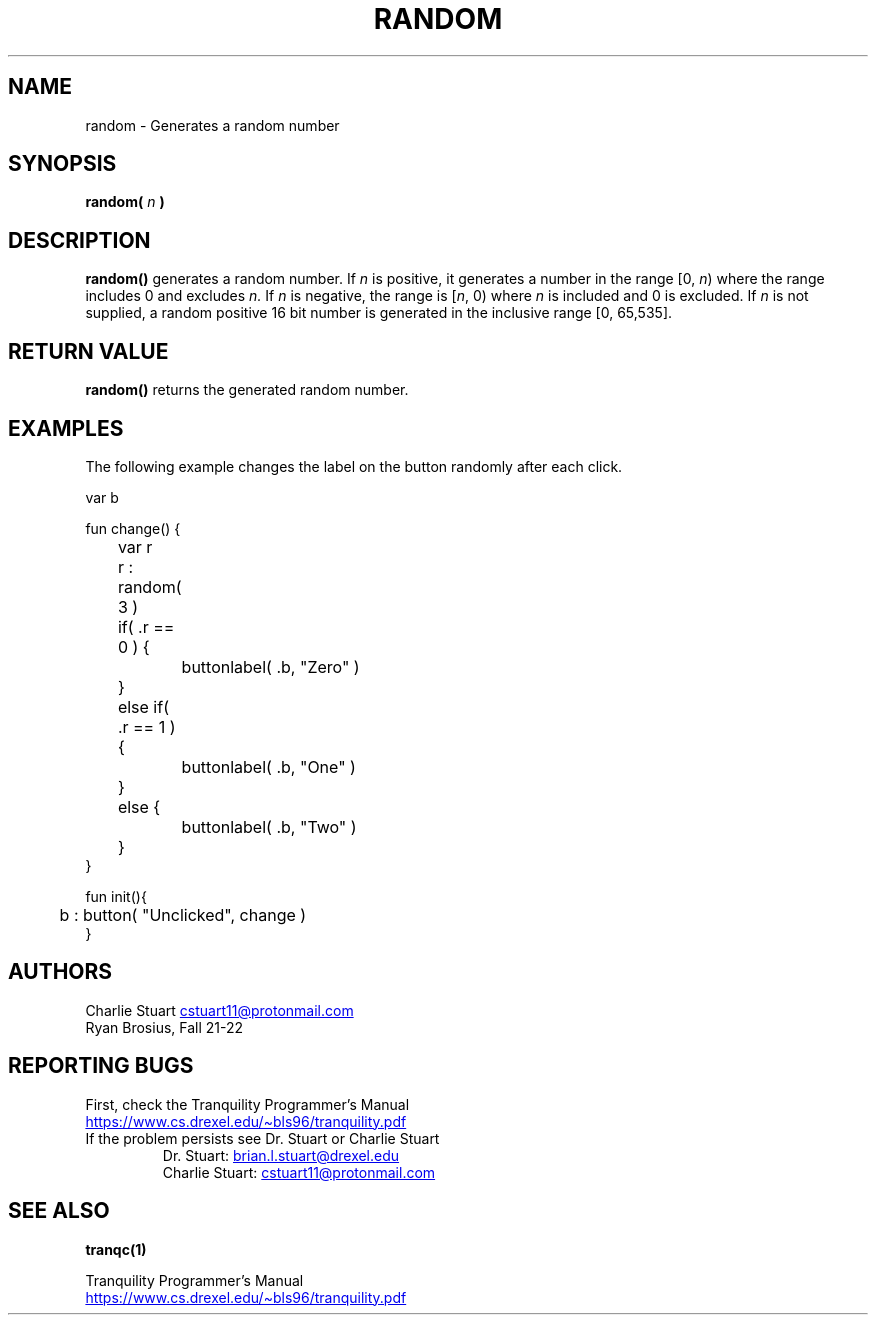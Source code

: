 .TH RANDOM 3 2022-10-25 "Tranquility Built In Functions" "Tranquility Programmer's Manual"
.SH NAME
random \- Generates a random number
.SH SYNOPSIS
.nf
.PP
.BI "random( " n " )"
.fi
.PP
.SH DESCRIPTION
\fBrandom()\fP generates a random number.
If \fIn\fP is positive, it generates a number in the range [0, \fIn\fP) where
the range includes 0 and excludes \fIn.\fP
If \fIn\fP is negative, the range is [\fIn\fP, 0) where \fIn\fP is included and
0 is excluded.
If \fIn\fP is not supplied, a random positive 16 bit number is generated in the
inclusive range [0, 65,535].
.SH RETURN VALUE
\fBrandom()\fP returns the generated random number.
.SH EXAMPLES
The following example changes the label on the button randomly after each click.
.PP
.EX
var b

fun change() {
	var r
	r : random( 3 )

	if( .r == 0 ) {
		buttonlabel( .b, "Zero" )
	}
	else if( .r == 1 ) {
		buttonlabel( .b, "One" )
	}
	else {
		buttonlabel( .b, "Two" )
	}
}

fun init(){
	b : button( "Unclicked", change )
}
.EE
.SH AUTHORS
.br
Charlie Stuart
.MT cstuart11@protonmail.com
.ME
.br
Ryan Brosius, Fall 21-22
.SH REPORTING BUGS
.PP
First, check the Tranquility Programmer's Manual
.br
.UR https://www.cs.drexel.edu/~bls96/tranquility.pdf
.UE
.TP
If the problem persists see Dr. Stuart or Charlie Stuart
.br
Dr. Stuart:
.MT brian.l.stuart@drexel.edu
.ME
.br
Charlie Stuart:
.MT cstuart11@protonmail.com
.ME
.SH SEE ALSO
.BR tranqc(1)
.PP
Tranquility Programmer's Manual
.br
.UR https://www.cs.drexel.edu/~bls96/tranquility.pdf
.UE
